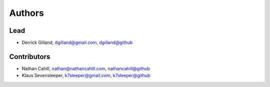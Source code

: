 Authors
*******


Lead
====
- Derrick Gilland, dgilland@gmail.com, `dgilland@github <https://github.com/dgilland>`_


Contributors
============

- Nathan Cahill, nathan@nathancahill.com, `nathancahill@github <https://github.com/nathancahill>`_
- Klaus Sevensleeper, k7sleeper@gmail.com, `k7sleeper@github <https://github.com/k7sleeper>`_
